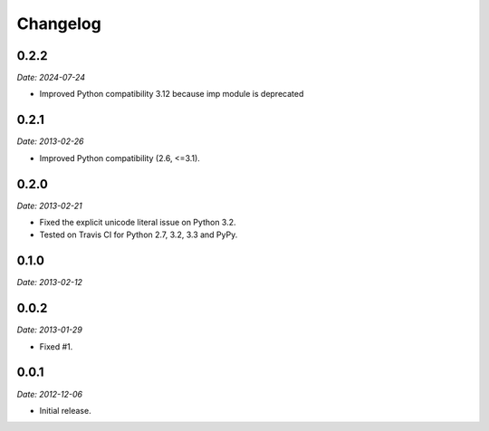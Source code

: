 Changelog
=========

0.2.2
-----

*Date: 2024-07-24*

* Improved Python compatibility 3.12 because imp module is deprecated

0.2.1
-----

*Date: 2013-02-26*

* Improved Python compatibility (2.6, <=3.1).

0.2.0
-----

*Date: 2013-02-21*

* Fixed the explicit unicode literal issue on Python 3.2.
* Tested on Travis CI for Python 2.7, 3.2, 3.3 and PyPy.

0.1.0
-----

*Date: 2013-02-12*

0.0.2
-----

*Date: 2013-01-29*

* Fixed #1.

0.0.1
-----

*Date: 2012-12-06*

* Initial release.
